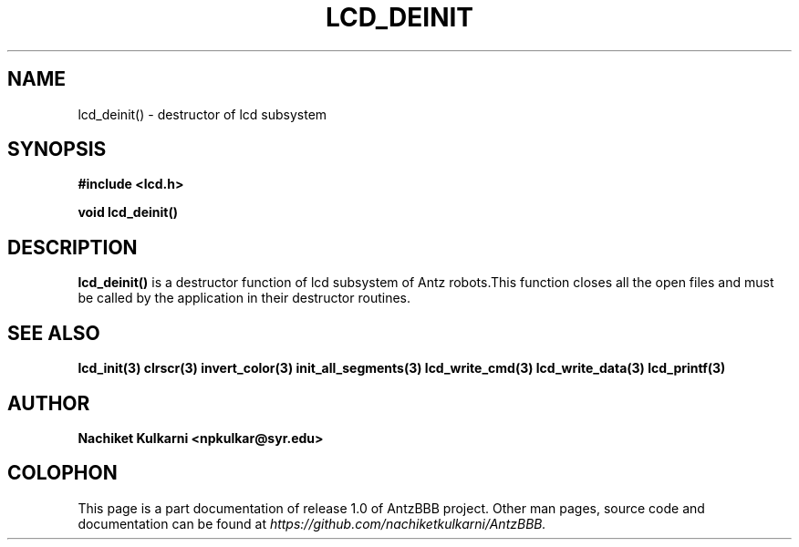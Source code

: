 .\" Project		: AntzBBB
.\" Hardware Version	: 2.0
.\" Research Group	: Massively Distributed Robotics Group
.\" Lab			: Distributed Multi-Agent Laboratory
.\" Department		: Electrical Engineering and Computer Science
.\" University		: Syracuse University, Syracuse, NY

.\" This man page documents one of the APIs of one of the subsystems of
.\" Antz Robots.


.TH LCD_DEINIT 3 "03-22-2016" "LCD" "version 1.0"
.SH NAME
lcd_deinit() - destructor of lcd subsystem
.SH SYNOPSIS
.B #include <lcd.h>
.sp
.BI "void lcd_deinit()"

.SH DESCRIPTION
.B lcd_deinit()
is a destructor function of lcd subsystem of Antz robots.This 
function closes all the open files and must be called by the application in
their destructor routines.

.SH "SEE ALSO"
.BR lcd_init(3)
.BR clrscr(3)
.BR invert_color(3)
.BR init_all_segments(3)
.BR lcd_write_cmd(3)
.BR lcd_write_data(3)
.BR lcd_printf(3)

.SH AUTHOR
.B Nachiket Kulkarni <npkulkar@syr.edu>

.SH COLOPHON
This page is a part documentation of release 1.0 of AntzBBB project. Other man
pages, source code and documentation can be found at 
.I https://github.com/nachiketkulkarni/AntzBBB.
